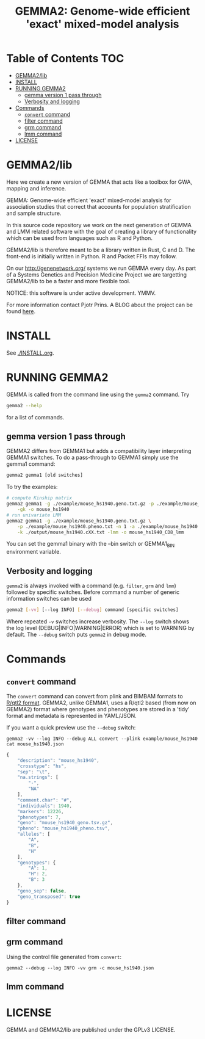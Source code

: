 #+TITLE: GEMMA2: Genome-wide efficient 'exact' mixed-model analysis

* Table of Contents                                                     :TOC:
 - [[#gemma2lib][GEMMA2/lib]]
 - [[#install][INSTALL]]
 - [[#running-gemma2][RUNNING GEMMA2]]
   - [[#gemma-version-1-pass-through][gemma version 1 pass through]]
   - [[#verbosity-and-logging][Verbosity and logging]]
 - [[#commands][Commands]]
   - [[#convert-command][~convert~ command]]
   - [[#filter-command][filter command]]
   - [[#grm-command][grm command]]
   - [[#lmm-command][lmm command]]
 - [[#license][LICENSE]]

* GEMMA2/lib

Here we create a new version of GEMMA that acts like a toolbox
for GWA, mapping and inference.

GEMMA: Genome-wide efficient 'exact' mixed-model analysis for
association studies that correct that accounts for population
stratification and sample structure.

In this source code repository we work on the next generation of GEMMA
and LMM related software with the goal of creating a library of
functionality which can be used from languages such as R and Python.

GEMMA2/lib is therefore meant to be a library written in Rust, C
and D. The front-end is initially written in Python. R and Packet FFIs
may follow.

On our http://genenetwork.org/ systems we run GEMMA every day.  As
part of a Systems Genetics and Precision Medicine Project we are
targetting GEMMA2/lib to be a faster and more flexible tool.

NOTICE: this software is under active development. YMMV.

For more information contact Pjotr Prins. A BLOG about the project can
be found [[https://thebird.nl/blog/work/rotate.html][here]].

* INSTALL

See [[./INSTALL.org]].

* RUNNING GEMMA2

GEMMA is called from the command line using the ~gemma2~ command. Try

#+BEGIN_SRC sh
gemma2 --help
#+END_SRC

for a list of commands.

** gemma version 1 pass through

GEMMA2 differs from GEMMA1 but adds a
compatibility layer interpreting GEMMA1 switches. To do a pass-through
to GEMMA1 simply use the gemma1 command:

#+BEGIN_SRC sh
gemma2 gemma1 [old switches]
#+END_SRC

To try the examples:

#+BEGIN_SRC sh
# compute Kinship matrix
gemma2 gemma1 -g ./example/mouse_hs1940.geno.txt.gz -p ./example/mouse_hs1940.pheno.txt \
    -gk -o mouse_hs1940
# run univariate LMM
gemma2 gemma1 -g ./example/mouse_hs1940.geno.txt.gz \
    -p ./example/mouse_hs1940.pheno.txt -n 1 -a ./example/mouse_hs1940.anno.txt \
    -k ./output/mouse_hs1940.cXX.txt -lmm -o mouse_hs1940_CD8_lmm
#+END_SRC

You can set the gemma1 binary with the --bin switch or GEMMA1_BIN
environment variable.

** Verbosity and logging

~gemma2~ is always invoked with a command (e.g. ~filter~, ~grm~ and ~lmm~)
followed by specific switches. Before command a number of generic
information switches can be used

#+BEGIN_SRC sh
gemma2 [-vv] [--log INFO] [--debug] command [specific switches]
#+END_SRC

Where repeated ~-v~ switches increase verbosity. The ~--log~ switch
shows the log level (DEBUG|INFO|WARNING|ERROR) which is set to WARNING
by default. The ~--debug~ switch puts ~gemma2~ in debug mode.

* Commands

** ~convert~ command

The ~convert~ command can convert from plink and BIMBAM formats to
[[http://kbroman.org/qtl2][R/qtl2 format]]. GEMMA2, unlike GEMMA1, uses a R/qtl2 based (from now on
GEMMA2) format where genotypes and phenotypes are stored in a 'tidy'
format and metadata is represented in YAML/JSON.

If you want a quick preview use the ~--debug~ switch:

: gemma2 -vv --log INFO --debug ALL convert --plink example/mouse_hs1940
: cat mouse_hs1940.json

#+BEGIN_SRC js
{
    "description": "mouse_hs1940",
    "crosstype": "hs",
    "sep": "\t",
    "na.strings": [
        "-",
        "NA"
    ],
    "comment.char": "#",
    "individuals": 1940,
    "markers": 12226,
    "phenotypes": 7,
    "geno": "mouse_hs1940_geno.tsv.gz",
    "pheno": "mouse_hs1940_pheno.tsv",
    "alleles": [
        "A",
        "B",
        "H"
    ],
    "genotypes": {
        "A": 1,
        "H": 2,
        "B": 3
    },
    "geno_sep": false,
    "geno_transposed": true
}
#+END_SRC


** filter command

** grm command

Using the control file generated from ~convert~:

: gemma2 --debug --log INFO -vv grm -c mouse_hs1940.json

** lmm command

* LICENSE

GEMMA and GEMMA2/lib are published under the GPLv3 LICENSE.
